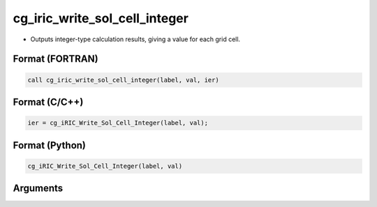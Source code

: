 cg_iric_write_sol_cell_integer
================================

-  Outputs integer-type calculation results, giving a value for each grid cell.

Format (FORTRAN)
------------------
.. code-block:: fortran

   call cg_iric_write_sol_cell_integer(label, val, ier)

Format (C/C++)
----------------
.. code-block:: c

   ier = cg_iRIC_Write_Sol_Cell_Integer(label, val);

Format (Python)
----------------
.. code-block:: python

   cg_iRIC_Write_Sol_Cell_Integer(label, val)

Arguments
---------

.. csv-table:: Arguments of cg_iric_write_sol_cell_integer
   :file: cg_iric_write_sol_cell_integer_args.csv
   :header-rows: 1

